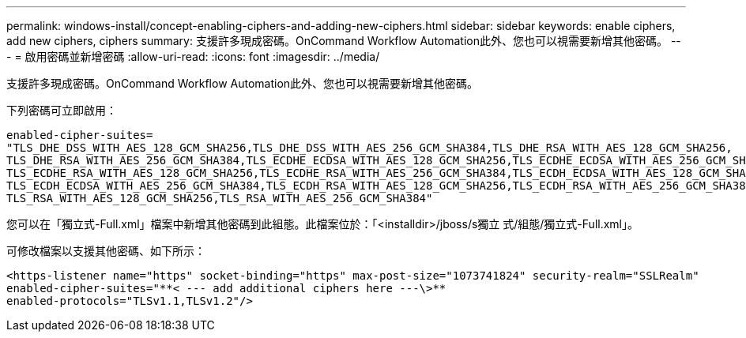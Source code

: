 ---
permalink: windows-install/concept-enabling-ciphers-and-adding-new-ciphers.html 
sidebar: sidebar 
keywords: enable ciphers, add new ciphers, ciphers 
summary: 支援許多現成密碼。OnCommand Workflow Automation此外、您也可以視需要新增其他密碼。 
---
= 啟用密碼並新增密碼
:allow-uri-read: 
:icons: font
:imagesdir: ../media/


[role="lead"]
支援許多現成密碼。OnCommand Workflow Automation此外、您也可以視需要新增其他密碼。

下列密碼可立即啟用：

[listing]
----
enabled-cipher-suites=
"TLS_DHE_DSS_WITH_AES_128_GCM_SHA256,TLS_DHE_DSS_WITH_AES_256_GCM_SHA384,TLS_DHE_RSA_WITH_AES_128_GCM_SHA256,
TLS_DHE_RSA_WITH_AES_256_GCM_SHA384,TLS_ECDHE_ECDSA_WITH_AES_128_GCM_SHA256,TLS_ECDHE_ECDSA_WITH_AES_256_GCM_SHA384,
TLS_ECDHE_RSA_WITH_AES_128_GCM_SHA256,TLS_ECDHE_RSA_WITH_AES_256_GCM_SHA384,TLS_ECDH_ECDSA_WITH_AES_128_GCM_SHA256,
TLS_ECDH_ECDSA_WITH_AES_256_GCM_SHA384,TLS_ECDH_RSA_WITH_AES_128_GCM_SHA256,TLS_ECDH_RSA_WITH_AES_256_GCM_SHA384,
TLS_RSA_WITH_AES_128_GCM_SHA256,TLS_RSA_WITH_AES_256_GCM_SHA384"
----
您可以在「獨立式-Full.xml」檔案中新增其他密碼到此組態。此檔案位於：「<installdir>/jboss/s獨立 式/組態/獨立式-Full.xml」。

可修改檔案以支援其他密碼、如下所示：

[listing]
----
<https-listener name="https" socket-binding="https" max-post-size="1073741824" security-realm="SSLRealm"
enabled-cipher-suites="**< --- add additional ciphers here ---\>**
enabled-protocols="TLSv1.1,TLSv1.2"/>
----